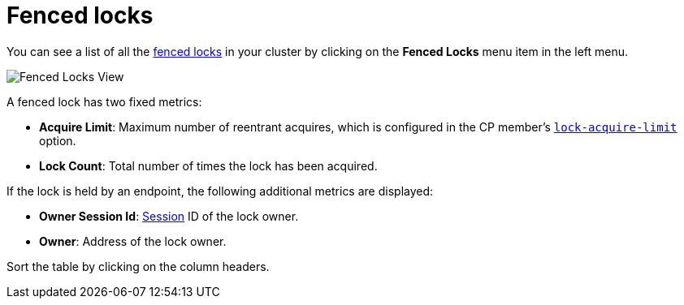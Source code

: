= Fenced locks

You can see a list of all the xref:{page-latest-supported-hazelcast}@hazelcast:cp-subsystem:fencedlock.adoc[fenced locks] in your cluster
by clicking on the **Fenced Locks** menu item in the left menu.

image:ROOT:FencedLocks.png[Fenced Locks View]

A fenced lock has two fixed metrics:

- *Acquire Limit*: Maximum number of reentrant acquires, which is configured in the CP member's xref:{page-latest-supported-hazelcast}@hazelcast:cp-subsystem:configuration.adoc#fencedlock-configuration[`lock-acquire-limit`] option.
- *Lock Count*: Total number of times the lock has been acquired.

If the lock is held by an endpoint, the following additional metrics are displayed:

- *Owner Session Id*: xref:dashboard.adoc#session[Session] ID of the lock owner.
- *Owner*: Address of the lock owner.

Sort the table by clicking on the column headers.